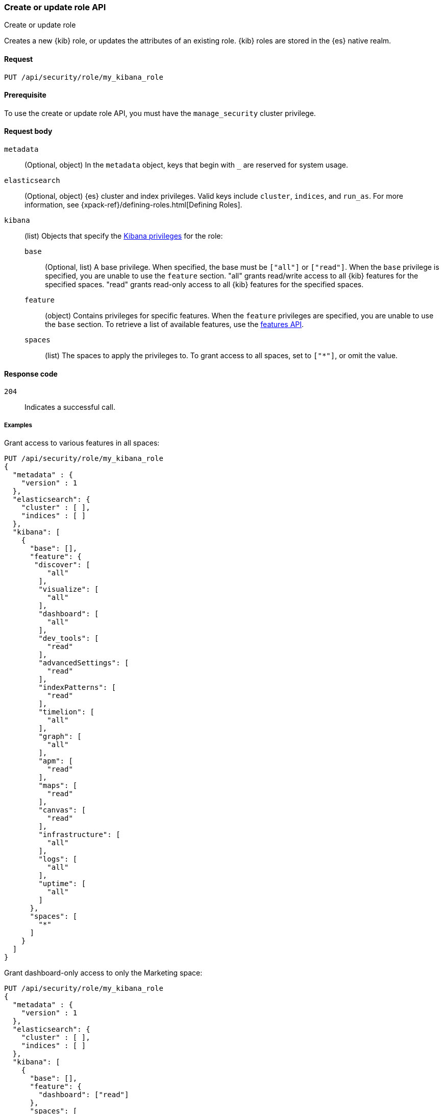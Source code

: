 [[role-management-api-put]]
=== Create or update role API
++++
<titleabbrev>Create or update role</titleabbrev>
++++

Creates a new {kib} role, or updates the attributes of an existing role. {kib} roles are stored in the
{es} native realm.

[[role-management-api-put-request]]
==== Request

`PUT /api/security/role/my_kibana_role`

[[role-management-api-put-prereqs]]
==== Prerequisite

To use the create or update role API, you must have the `manage_security` cluster privilege.

[[role-management-api-response-body]]
==== Request body

`metadata`:: 
  (Optional, object) In the `metadata` object, keys that begin with `_` are reserved for system usage.

`elasticsearch`:: 
  (Optional, object) {es} cluster and index privileges. Valid keys include `cluster`, `indices`, and `run_as`. For more information, see {xpack-ref}/defining-roles.html[Defining Roles].

`kibana`:: 
  (list) Objects that specify the <<kibana-privileges, Kibana privileges>> for the role:

`base` ::: 
  (Optional, list) A base privilege. When specified, the base must be `["all"]` or `["read"]`.
  When the `base` privilege is specified, you are unable to use the `feature` section.
  "all" grants read/write access to all {kib} features for the specified spaces.
  "read" grants read-only access to all {kib} features for the specified spaces.

`feature` ::: 
  (object) Contains privileges for specific features.
  When the `feature` privileges are specified, you are unable to use the `base` section.
  To retrieve a list of available features, use the <<features-api, features API>>.

`spaces` ::: 
  (list) The spaces to apply the privileges to.
  To grant access to all spaces, set to `["*"]`, or omit the value.

[[role-management-api-put-response-codes]]
==== Response code

`204`:: 
  Indicates a successful call.

===== Examples

Grant access to various features in all spaces:

[source,js]
--------------------------------------------------
PUT /api/security/role/my_kibana_role
{
  "metadata" : {
    "version" : 1
  },
  "elasticsearch": {
    "cluster" : [ ],
    "indices" : [ ]
  },
  "kibana": [
    {
      "base": [],
      "feature": {
       "discover": [
          "all"
        ],
        "visualize": [
          "all"
        ],
        "dashboard": [
          "all"
        ],
        "dev_tools": [
          "read"
        ],
        "advancedSettings": [
          "read"
        ],
        "indexPatterns": [
          "read"
        ],
        "timelion": [
          "all"
        ],
        "graph": [
          "all"
        ],
        "apm": [
          "read"
        ],
        "maps": [
          "read"
        ],
        "canvas": [
          "read"
        ],
        "infrastructure": [
          "all"
        ],
        "logs": [
          "all"
        ],
        "uptime": [
          "all"
        ]
      },
      "spaces": [
        "*"
      ]
    }
  ]
}
--------------------------------------------------
// KIBANA

Grant dashboard-only access to only the Marketing space:

[source,js]
--------------------------------------------------
PUT /api/security/role/my_kibana_role
{
  "metadata" : {
    "version" : 1
  },
  "elasticsearch": {
    "cluster" : [ ],
    "indices" : [ ]
  },
  "kibana": [
    {
      "base": [],
      "feature": {
        "dashboard": ["read"]
      },
      "spaces": [
        "marketing"
      ]
    }
  ]
}
--------------------------------------------------
// KIBANA

Grant full access to all features in the Default space:

[source,js]
--------------------------------------------------
PUT /api/security/role/my_kibana_role
{
  "metadata" : {
    "version" : 1
  },
  "elasticsearch": {
    "cluster" : [ ],
    "indices" : [ ]
  },
  "kibana": [
    {
      "base": ["all"],
      "feature": {
      },
      "spaces": [
        "default"
      ]
    }
  ]
}
--------------------------------------------------
// KIBANA

Grant different access to different spaces:

[source,js]
--------------------------------------------------
PUT /api/security/role/my_kibana_role
{
  "metadata" : {
    "version" : 1
  },
  "elasticsearch": {
    "cluster" : [ ],
    "indices" : [ ]
  },
  "kibana": [
    {
      "base": [],
      "feature": {
        "discover": ["all"],
        "dashboard": ["all"]
      },
      "spaces": [
        "default"
      ]
    },
    {
      "base": ["read"],
      "spaces": [
        "marketing",
        "sales"
      ]
    }
  ]
}
--------------------------------------------------
// KIBANA

Grant access to {kib} and Elasticsearch:

[source,js]
--------------------------------------------------
PUT /api/security/role/my_kibana_role
{
  "metadata" : {
    "version" : 1
  },
  "elasticsearch": {
    "cluster" : [ "all" ],
    "indices" : [ {
      "names" : [ "index1", "index2" ],
      "privileges" : [ "all" ],
      "field_security" : {
        "grant" : [ "title", "body" ]
      },
      "query" : "{\"match\": {\"title\": \"foo\"}}"
    } ]
  },
  "kibana": [
    {
      "base": ["all"],
      "feature": {
      },
      "spaces": [
        "default"
      ]
    }
  ]
}
--------------------------------------------------
// KIBANA

